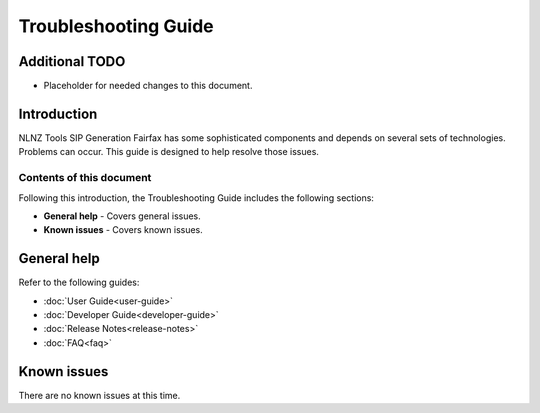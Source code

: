 =====================
Troubleshooting Guide
=====================

Additional TODO
===============

-   Placeholder for needed changes to this document.


Introduction
============

NLNZ Tools SIP Generation Fairfax has some sophisticated components and depends on several sets of technologies.
Problems can occur. This guide is designed to help resolve those issues.

Contents of this document
-------------------------

Following this introduction, the Troubleshooting Guide includes the following sections:

-   **General help** - Covers general issues.

-   **Known issues** - Covers known issues.


General help
============

Refer to the following guides:

-   :doc:`User Guide<user-guide>`
-   :doc:`Developer Guide<developer-guide>`
-   :doc:`Release Notes<release-notes>`
-   :doc:`FAQ<faq>`


Known issues
============

There are no known issues at this time.
